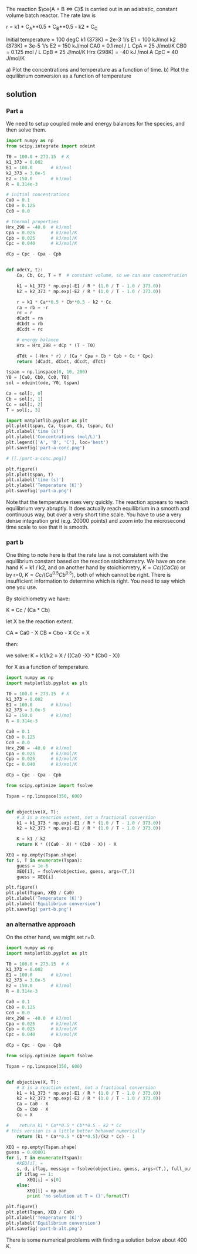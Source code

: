 #+ASSIGNMENT: eb-batch
#+POINTS: 4
#+CATEGORY: homework
#+RUBRIC: (("technical" . 0.7) ("presentation" . 0.3))
#+DUEDATE: <2015-12-02 Wed>

The reaction $\ce{A + B <=> C}$ is carried out in an adiabatic, constant volume batch reactor. The rate law is

r = k1 * C_A**0.5 * C_B**0.5 - k2 * C_C

Initial temperature = 100 degC
k1 (373K) = 2e-3 1/s           E1 = 100 kJ/mol
k2 (373K) = 3e-5 1/s           E2 = 150 kJ/mol
CA0 = 0.1 mol / L              CpA = 25 J/mol/K
CB0 = 0.125 mol / L            CpB = 25 J/mol/K
Hrx (298K) = -40 kJ /mol A     CpC = 40 J/mol/K


a) Plot the concentrations and temperature as a function of time.
b) Plot the equilibrium conversion as a function of temperature


** solution
*** Part a

We need to setup coupled mole and energy balances for the species, and then solve them.

#+BEGIN_SRC python
import numpy as np
from scipy.integrate import odeint

T0 = 100.0 + 273.15  # K
k1_373 = 0.002
E1 = 100.0       # kJ/mol
k2_373 = 3.0e-5
E2 = 150.0       # kJ/mol
R = 8.314e-3

# initial concentrations
Ca0 = 0.1
Cb0 = 0.125
Cc0 = 0.0

# thermal properties
Hrx_298 = -40.0  # kJ/mol
Cpa = 0.025      # kJ/mol/K
Cpb = 0.025      # kJ/mol/K
Cpc = 0.040      # kJ/mol/K

dCp = Cpc - Cpa - Cpb


def ode(Y, t):
    Ca, Cb, Cc, T = Y  # constant volume, so we can use concentration

    k1 = k1_373 * np.exp(-E1 / R * (1.0 / T - 1.0 / 373.0))
    k2 = k2_373 * np.exp(-E2 / R * (1.0 / T - 1.0 / 373.0))

    r = k1 * Ca**0.5 * Cb**0.5 - k2 * Cc
    ra = rb = -r
    rc = r
    dCadt = ra
    dCbdt = rb
    dCcdt = rc

    # energy balance
    Hrx = Hrx_298 + dCp * (T - T0)

    dTdt = (-Hrx * r) / (Ca * Cpa + Cb * Cpb + Cc * Cpc)
    return (dCadt, dCbdt, dCcdt, dTdt)

tspan = np.linspace(0, 10, 200)
Y0 = [Ca0, Cb0, Cc0, T0]
sol = odeint(ode, Y0, tspan)

Ca = sol[:, 0]
Cb = sol[:, 1]
Cc = sol[:, 2]
T = sol[:, 3]

import matplotlib.pyplot as plt
plt.plot(tspan, Ca, tspan, Cb, tspan, Cc)
plt.xlabel('time (s)')
plt.ylabel('Concentrations (mol/L)')
plt.legend(['A', 'B', 'C'], loc='best')
plt.savefig('part-a-conc.png')

# [[./part-a-conc.png]]

plt.figure()
plt.plot(tspan, T)
plt.xlabel('time (s)')
plt.ylabel('Temperature (K)')
plt.savefig('part-a.png')
#+END_SRC

#+RESULTS:

[[./part-a.png]]

Note that the temperature rises very quickly. The reaction appears to reach equilibrium very abruptly. It does actually reach equilibrium in a smooth and continuous way, but over a very short time scale. You have to use a very dense integration grid (e.g. 20000 points) and zoom into the microsecond time scale to see that it is smooth.

*** part b
One thing to note here is that the rate law is not consistent with the equilibrium constant based on the reaction stoichiometry. We have on one hand K = k1 / k2, and on another hand by stoichiometry, $K = Cc / (Ca Cb)$ or by r=0, $K = Cc / (Ca^{0.5} Cb^{0.5})$, both of which cannot be right. There is insufficient information to determine which is right. You need to say which one you use.

By stoichiometry we have:

K = Cc / (Ca * Cb)

let X be the reaction extent.

CA = Ca0 - X
CB = Cbo - X
Cc = X

then:

we solve:
K = k1/k2 = X / ((Ca0 -X) * (Cb0 - X))

for X as a function of temperature.

#+BEGIN_SRC python
import numpy as np
import matplotlib.pyplot as plt

T0 = 100.0 + 273.15  # K
k1_373 = 0.002
E1 = 100.0       # kJ/mol
k2_373 = 3.0e-5
E2 = 150.0       # kJ/mol
R = 8.314e-3

Ca0 = 0.1
Cb0 = 0.125
Cc0 = 0.0
Hrx_298 = -40.0  # kJ/mol
Cpa = 0.025      # kJ/mol/K
Cpb = 0.025      # kJ/mol/K
Cpc = 0.040      # kJ/mol/K

dCp = Cpc - Cpa - Cpb

from scipy.optimize import fsolve

Tspan = np.linspace(350, 600)


def objective(X, T):
    # X is a reaction extent, not a fractional conversion
    k1 = k1_373 * np.exp(-E1 / R * (1.0 / T - 1.0 / 373.0))
    k2 = k2_373 * np.exp(-E2 / R * (1.0 / T - 1.0 / 373.0))

    K = k1 / k2
    return K * ((Ca0 - X) * (Cb0 - X)) - X

XEQ = np.empty(Tspan.shape)
for i, T in enumerate(Tspan):
    guess = 1e-6
    XEQ[i], = fsolve(objective, guess, args=(T,))
    guess = XEQ[i]

plt.figure()
plt.plot(Tspan, XEQ / Ca0)
plt.xlabel('Temperature (K)')
plt.ylabel('Equilibrium conversion')
plt.savefig('part-b.png')
#+END_SRC

#+RESULTS:

[[./part-b.png]]



#+RESULTS:


*** an alternative approach

On the other hand, we might set r=0.

#+BEGIN_SRC python
import numpy as np
import matplotlib.pyplot as plt

T0 = 100.0 + 273.15  # K
k1_373 = 0.002
E1 = 100.0       # kJ/mol
k2_373 = 3.0e-5
E2 = 150.0       # kJ/mol
R = 8.314e-3

Ca0 = 0.1
Cb0 = 0.125
Cc0 = 0.0
Hrx_298 = -40.0  # kJ/mol
Cpa = 0.025      # kJ/mol/K
Cpb = 0.025      # kJ/mol/K
Cpc = 0.040      # kJ/mol/K

dCp = Cpc - Cpa - Cpb

from scipy.optimize import fsolve

Tspan = np.linspace(350, 600)


def objective(X, T):
    # X is a reaction extent, not a fractional conversion
    k1 = k1_373 * np.exp(-E1 / R * (1.0 / T - 1.0 / 373.0))
    k2 = k2_373 * np.exp(-E2 / R * (1.0 / T - 1.0 / 373.0))
    Ca = Ca0 - X
    Cb = Cb0 - X
    Cc = X

#    return k1 * Ca**0.5 * Cb**0.5 - k2 * Cc
# this version is a little better behaved numerically
    return (k1 * Ca**0.5 * Cb**0.5)/(k2 * Cc) - 1

XEQ = np.empty(Tspan.shape)
guess = 0.00001
for i, T in enumerate(Tspan):
    #XEQ[i], =
    s, d, iflag, message = fsolve(objective, guess, args=(T,), full_output=True)
    if iflag == 1:
        XEQ[i] = s[0]
    else:
        XEQ[i] = np.nan
        print 'no solution at T = {}'.format(T)

plt.figure()
plt.plot(Tspan, XEQ / Ca0)
plt.xlabel('Temperature (K)')
plt.ylabel('Equilibrium conversion')
plt.savefig('part-b-alt.png')
#+END_SRC

#+RESULTS:
: no solution at T = 350.0
: no solution at T = 355.102040816
: no solution at T = 365.306122449
: no solution at T = 370.408163265
: no solution at T = 375.510204082
: no solution at T = 380.612244898
: no solution at T = 385.714285714


[[./part-b-alt.png]]

There is some numerical problems with finding a solution below about 400 K.
